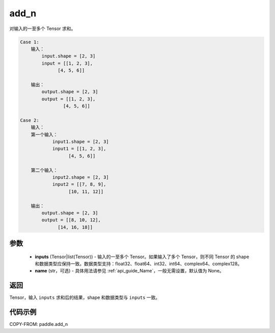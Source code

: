 .. _cn_api_paddle_add_n:

add_n
-------------------------------

.. py:function:: paddle.add_n(inputs, name=None)




对输入的一至多个 Tensor 求和。

.. code-block:: text

    Case 1:
        输入：
            input.shape = [2, 3]
            input = [[1, 2, 3],
                  [4, 5, 6]]

        输出：
            output.shape = [2, 3]
            output = [[1, 2, 3],
                    [4, 5, 6]]

    Case 2:
        输入：
        第一个输入：
                input1.shape = [2, 3]
                input1 = [[1, 2, 3],
                      [4, 5, 6]]

        第二个输入：
                input2.shape = [2, 3]
                input2 = [[7, 8, 9],
                      [10, 11, 12]]

        输出：
            output.shape = [2, 3]
            output = [[8, 10, 12],
                  [14, 16, 18]]

参数
::::::::::::

    - **inputs** (Tensor|list(Tensor)) - 输入的一至多个 Tensor。如果输入了多个 Tensor，则不同 Tensor 的 shape 和数据类型应保持一致。数据类型支持：float32、float64、int32、int64、complex64、complex128。
    - **name** (str，可选) - 具体用法请参见 :ref:`api_guide_Name`，一般无需设置，默认值为 None。

返回
::::::::::::
Tensor，输入 ``inputs`` 求和后的结果，shape 和数据类型与 ``inputs`` 一致。


代码示例
::::::::::::

COPY-FROM: paddle.add_n
